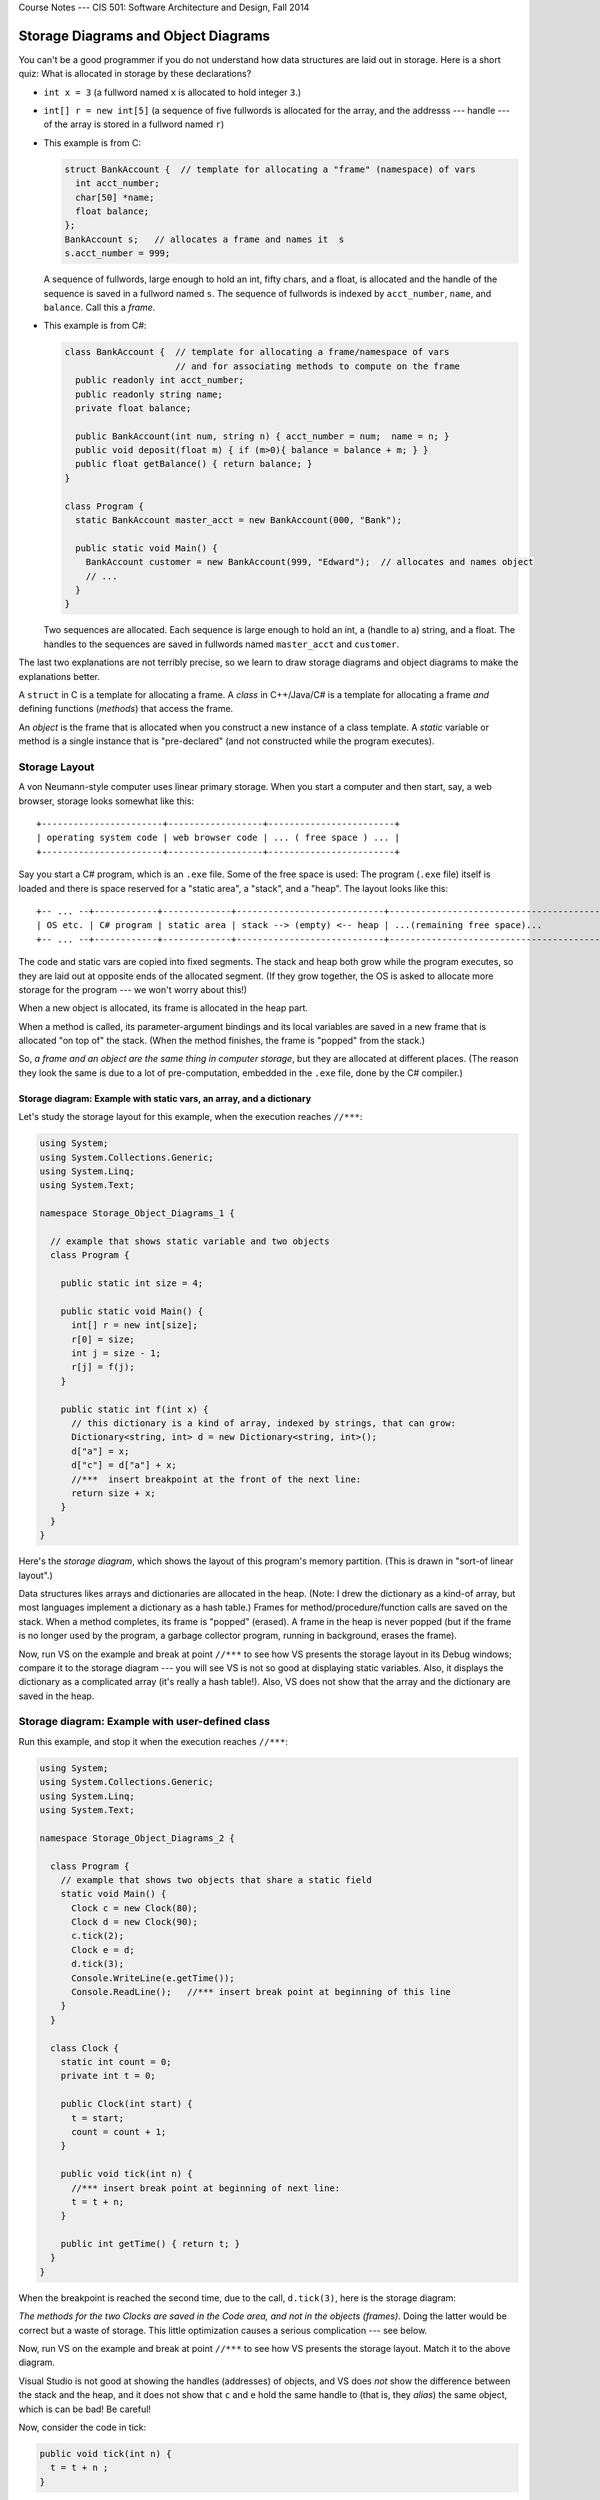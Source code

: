 .. raw:: html

   <br/>
   <font color="darkgray">
   <big><big><b>
   
Course Notes --- CIS 501: Software Architecture and Design, Fall 2014

.. raw:: html

   </b></big></big>
   </font>


.. _storage-object-diagrams:

Storage Diagrams and Object Diagrams
####################################

You can't be a good programmer if you do not understand how data structures are
laid out in storage.
Here is a short quiz: What is allocated in storage by these declarations?

* ``int x = 3`` (a fullword named ``x`` is allocated to hold integer ``3``.)

* ``int[] r = new int[5]`` (a sequence of five fullwords is allocated for the 
  array, and the addresss --- handle --- of the array is stored in a fullword
  named ``r``)
  
* This example is from C:

  .. code-block:: c
  
     struct BankAccount {  // template for allocating a "frame" (namespace) of vars
       int acct_number;
       char[50] *name;
       float balance;
     };
     BankAccount s;   // allocates a frame and names it  s
     s.acct_number = 999;

  A sequence of fullwords, large enough to hold an int, fifty chars, and a float,
  is allocated and the handle of the sequence is saved in a fullword named ``s``.
  The sequence of fullwords is indexed by ``acct_number``, ``name``, and ``balance``.
  Call this a *frame*.

* This example is from C#:

  .. code-block:: c#
  
     class BankAccount {  // template for allocating a frame/namespace of vars
                          // and for associating methods to compute on the frame
       public readonly int acct_number;
       public readonly string name;
       private float balance;

       public BankAccount(int num, string n) { acct_number = num;  name = n; }
       public void deposit(float m) { if (m>0){ balance = balance + m; } }
       public float getBalance() { return balance; }
     }

     class Program {
       static BankAccount master_acct = new BankAccount(000, "Bank");

       public static void Main() {
         BankAccount customer = new BankAccount(999, "Edward");  // allocates and names object
         // ...
       }
     }
     
  Two sequences are allocated.
  Each sequence is large enough to hold an int, a (handle to a) string, and a
  float.
  The handles to the sequences are saved in fullwords named ``master_acct``
  and ``customer``.
     
The last two explanations are not terribly precise, so we learn to draw
storage diagrams and object diagrams to make the explanations better.
   
A ``struct`` in C is a template for allocating a frame.
A *class* in C++/Java/C# is a template for allocating a frame *and*
defining functions (*methods*) that access the frame.

An *object* is the frame that is allocated when you construct a new instance of
a class template.
A *static* variable or method is a single instance that is "pre-declared"
(and not constructed while the program executes).


Storage Layout
**************

A von Neumann-style computer uses linear primary storage.
When you start a computer and then start, say, a web browser, storage looks
somewhat like this::

    +-----------------------+------------------+------------------------+
    | operating system code | web browser code | ... ( free space ) ... |
    +-----------------------+------------------+------------------------+

Say you start a C# program, which is an ``.exe`` file.
Some of the free space is used: The program (``.exe`` file) itself is loaded and
there is space reserved for a "static area", a "stack", and a "heap".
The layout looks like this::

    +-- ... --+------------+-------------+----------------------------+------------------------------------------+
    | OS etc. | C# program | static area | stack --> (empty) <-- heap | ...(remaining free space)...             |
    +-- ... --+------------+-------------+----------------------------+------------------------------------------+

The code and static vars are copied into fixed segments.
The stack and heap both grow while the program executes, so they are laid out at
opposite ends of the allocated segment.
(If they grow together, the OS is asked to allocate more storage for the program
--- we won't worry about this!)

When a new object is allocated, its frame is allocated in the heap part.

When a method is called, its parameter-argument bindings and its local variables
are saved in a new frame that is allocated "on top of" the stack.
(When the method finishes, the frame is "popped" from the stack.)

So, *a frame and an object are the same thing in computer storage*, but
they are allocated at different places.
(The reason they look the same is due to a lot of pre-computation,
embedded in the ``.exe`` file, done by the C# compiler.)

Storage diagram: Example with static vars, an array, and a dictionary
=====================================================================

Let's study the storage layout for this example, when the execution reaches ``//***``:

.. code-block:: c#

   using System;
   using System.Collections.Generic;
   using System.Linq;
   using System.Text;

   namespace Storage_Object_Diagrams_1 {
   
     // example that shows static variable and two objects
     class Program {

       public static int size = 4;

       public static void Main() {
         int[] r = new int[size];
         r[0] = size;
         int j = size - 1;
         r[j] = f(j);
       }

       public static int f(int x) {
         // this dictionary is a kind of array, indexed by strings, that can grow:
         Dictionary<string, int> d = new Dictionary<string, int>();
         d["a"] = x;
         d["c"] = d["a"] + x;
         //***  insert breakpoint at the front of the next line:
         return size + x;
       }
     }
   }

Here's the *storage diagram*, which shows the layout of this program's memory
partition. (This is drawn in "sort-of linear layout".)
   
.. image:: ExA.jpg
   
Data structures likes arrays and dictionaries are allocated in the heap.
(Note: I drew the dictionary as a kind-of array, but most languages implement
a dictionary as a hash table.)
Frames for method/procedure/function calls are saved on the stack.
When a method completes, its frame is "popped" (erased).
A frame in the heap is never popped (but if the frame is no longer used by
the program, a garbage collector program, running in background,
erases the frame).

Now, run VS on the example and break at point ``//***`` to see how VS presents
the storage layout in its Debug windows; compare it to the storage diagram --- 
you will see VS is not so good at displaying static variables.
Also, it displays the dictionary as a complicated array
(it's really a hash table!).
Also, VS does not show that the array and the dictionary are saved in the heap.


Storage diagram: Example with user-defined class
************************************************

Run this example, and stop it when the execution reaches ``//***``:

.. code-block:: c#

   using System;
   using System.Collections.Generic;
   using System.Linq;
   using System.Text;

   namespace Storage_Object_Diagrams_2 {

     class Program {
       // example that shows two objects that share a static field
       static void Main() {
         Clock c = new Clock(80);
         Clock d = new Clock(90);
         c.tick(2);
         Clock e = d;
         d.tick(3);
         Console.WriteLine(e.getTime());
         Console.ReadLine();   //*** insert break point at beginning of this line   
       }
     }

     class Clock {
       static int count = 0;
       private int t = 0;

       public Clock(int start) {
         t = start;
         count = count + 1;
       }

       public void tick(int n) {
         //*** insert break point at beginning of next line:
         t = t + n;
       }

       public int getTime() { return t; }
     }
   }
  
When the breakpoint is reached the second time, due to the call, ``d.tick(3)``, 
here is the storage diagram:
  
.. image:: ExB.jpg
  
*The methods for the two Clocks are saved in the Code area, and not in the 
objects (frames)*.
Doing the latter would be correct but a waste of storage.
This little optimization causes a serious complication --- see below.

Now, run VS on the example and break at point ``//***`` to see how VS presents
the storage layout.
Match it to the above diagram.

Visual Studio is not good at showing the handles (addresses) of objects, and
VS does *not* show the difference between the stack and the heap, and
it does not show that ``c`` and ``e`` hold the same handle to
(that is, they *alias*)
the same object, which is can be bad! Be careful!

Now, consider the code in tick:

.. code-block:: c#

   public void tick(int n) {
     t = t + n ;
   }

Variable ``n`` is local and saved in ``tick``'s frame.
But ``t`` is nowhere to be seen.
*To find it, ``this`` is used: ``t`` is read as ``this.t``*, which locates the
correct variable.
The value of ``this`` was set in ``tick``'s frame by the call, ``d.tick(3);``.

*The handle saved in variable ``d`` becomes the value of variable ``this``.* 
Indeed, the C# compiler reformats ``d.tick(3)`` into this call, 
``tick(d, 3)``, which calls this reformatted definition:

.. code-block:: c#

   public void tick(Clock this, int n) {
     this.t = this.t + n;
   }

*The C# compiler does this reformatting to all definitions and all calls of
non-static (class) methods.*

This setup lets the code for ``tick``, saved in the Code Area, work correctly
with all of object ``c`` and ``d`` (and ``e``).


Object Diagrams
===============

A well-written program will allocate its objects in a pattern ("topology") in
the heap.
The pattern is important to understanding what the program does.
Say that a program is started and is in the middle of its execution.
A picture showing just its heap (no code, statics, stack, and breakpoints), is
called an object diagram.

The object diagrams for the two previous examples are really simple!
Here is the second example's object diagram:

.. image:: obB.jpg

Real programs have interesting object diagrams.
Here is an example: This code allocates and uses a table that is a ragged array:

.. code-block:: c#

   public static void Main() {
     int size = Int32.Parse(Console.ReadLine("Type size:"));
     int[][] table = new int[size][];
     for(int i = 0; i != table.Length; i++) {
       table[i] = new int[i+1]; 
     }
     // ... compute on table ...
   }  

Once the program starts and allocates its objects, the object diagram looks like
this:

.. image:: arr.jpg

The diagram displays the pattern of data structure maintained by the program.

An object diagram is used by a programmer to explain to others what the program
"builds" in storage.
It is a standard form of documentation that accompanies a system.
You will use object diagrams a lot when you design, implement, test, and explain
complex systems.

Object Serialization/Deserialization
************************************

Many tools for object-oriented programming languages like C# exist that provide
object serialization/deserialization in a textual form.
The tools aim to provide the ability to "persist" object states across app
sessions.
That is, one can "save" the object state by *serializing* the object and all
objects reachable from it (i.e., by following the arrows in the object diagram),
as a string and then write it to a file; the object can later then be "restored"
by *deserializing* the string stored in the file.
It just so happen that the typical textual form used by these tools is actually
a textual encoding of the object diagram.

One such tool that we will use here is 
`Json.NET <http://http://james.newtonking.com/json>`__.
For example, for the ``Clock`` example in the ``Storage_Object_Diagrams_2`` 
above, we serialize the objects stored in ``c``, ``d``, and ``e`` of the 
``Program``'s ``Main`` method as follows:

.. code-block:: c#

   static void Main() {
     Clock c = new Clock(80);
     Clock d = new Clock(90);
     c.tick(2);
     Clock e = d;
     d.tick(3);
     Console.WriteLine(e.getTime());
            
     // serializes values of c, d, and e as mString
     Dictionary<string, Object> m = new Dictionary<string, Object>();
     m["c"] = c;
     m["d"] = d;
     m["e"] = e;
     JsonSerializerSettings settings = new JsonSerializerSettings {
       ContractResolver = new CustomJsonContractResolver(),
       PreserveReferencesHandling = PreserveReferencesHandling.Objects
     };
     string mString = JsonConvert.SerializeObject(m, Formatting.Indented, settings);
     Console.WriteLine(mString);
     
     // ...
   }

The important part is the call to ``JsonConvert.SerializeObject`` that can
serialize any .Net object (of any type) into a string in the form of
Javascript Object Notation (JSON). JSON format is simply a (possibly-nested)
dictionary object format consisting of keys and values: 
``{`` key1 ``:`` value1 ``,`` ... ``,`` keyN ``:`` valueN ``}``
where the keys are field names (or array indices) and the values are the 
corresponding values of the fields (or the array elements).

For the example above, the content of ``mString`` is as follows.

.. code-block:: json

   {
     "$id": "1",
     "c": {
       "$id": "2",
       "t": 82
     },
     "d": {
       "$id": "3",
       "t": 93
     },
     "e": {
       "$ref": "3"
     }
   }
   
As can be observed, for each object, Json.NET assigns an object handle with
mapped to the key ``$id``. The first JSON object with ``$id`` equal to ``"1"`` 
is the object pointed to by ``m``, which is a ``Dictionary<string, Object>``.
Object ``m`` contains the values of ``c``, ``d``, and ``e`` (which are mapped by
keys ``"c"``, ``"d"``, and ``"e"``, respectively). Notice that the JSON object
``"e"`` contains a reference to ``"3"`` (indicated by the key ``"$ref"``).
This indicates that the object has been serialized before (i.e., in ``"d"``);
thus, we can see that ``"d"`` and ``"e"`` (hence ``d`` and ``e``) are actually 
pointing to the same object (alias), which we do not see in the VS debugger.

To deserialize the object back from ``mString``, one can use 
``JsonConvert.DeserializeObject`` as follows:

.. code-block:: c#

   Dictionary<string, Object> m2 = JsonConvert.DeserializeObject<Dictionary<string, Object>>(mString, settings);
   
When ``m2`` is serialized, the resulting string is equal to ``mString``!


Object Diagrams for Design
**************************

Object diagrams are especially useful when we design large systems, because
they are a kind of "blueprint" of how computer storage will be organized.

When an object diagram is used for design, only the heap is drawn and details
about fields within the objects are optional.
Class names are usually attached to the objects.

Here is an example:
We plan to build a database of bank accounts and customers, where a customer
might own multiple bank accounts.
Access to the accounts is made through two "manager" objects, which enforce
the rules for "checking out", using, and "checking in" the accounts.
The data base also has a global clock and an "administrator" object.
Here is a design object diagram that shows how the heap might look once
the system is executing:

.. image:: ob.jpg

The arrows are pointers (handles) held in objects that connect to other objects.
List/Dictionary/Array-like collections are drawn as vectors.
Objects are labelled, ``:CLASSNAME``, since we will be coding classes to
generate the objects.
It is optional to list the fields that are held in the objects.
(Do this if it helps you better understand the design.)

The example shows how there is exactly one clock in the system;
there are two databases, one holding customers and one holding accounts.
A customer can own handles/pointers to zero or more accounts.
Each account must be owned/pointed-to by exactly one customer.

An object diagram like this can be shown to the other engineers on the project
and even the bank manager, so that everyone understands what must be built.

Another example: we are designing a card game that uses Cards, a Deck to
hold the cards, and a Hand-of-Cards for each Player.
Here is a design expressed as an object diagram:

.. image:: ob2.jpg

The design shows that each Player object holds (some methods) and a handle to a 
HandOfCards object, which itself holds (some methods) and a handle to a vector
of (handles to) Card objects. There is only one DeckOfCards object, which holds
(some methods) and a handle to a vector that holds (handles to) Card objects.
Clearly, each Card object is "owned" by at most one vector at a time ---
no sharing.
When you code this system, you compare the storage layouts generated by the 
execution to the object diagram.

There is more to say about this next time.

----

.. raw:: html

   <p align=right><small><em>
   This note was adapted from David Schmidt's CIS 501, Spring 2014, 
   <a href="http://people.cis.ksu.edu/~schmidt/501s14/Lectures/Lecture03S.html">Lecture 3</a>
   course note. © Copyright 2014, David Schmidt.
   </em></small></p>
    